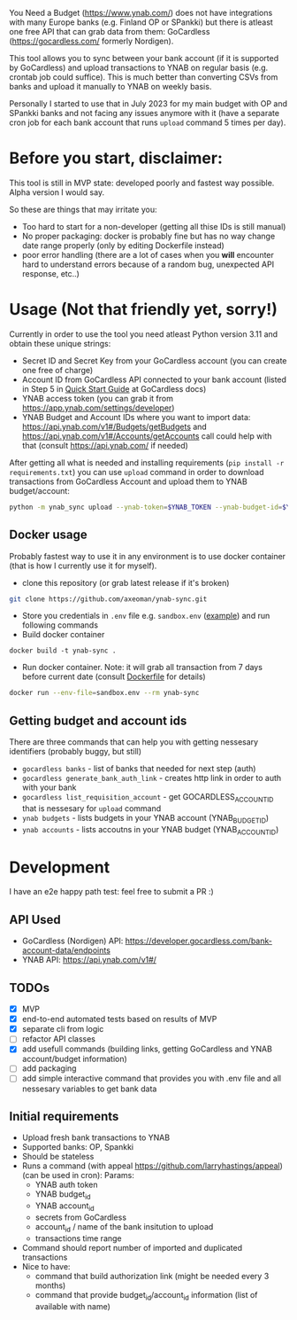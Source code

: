 You Need a Budget (https://www.ynab.com/) does not have integrations with many Europe banks (e.g. Finland OP or SPankki) but there is atleast one free API that can grab data from them: GoCardless (https://gocardless.com/ formerly Nordigen).

This tool allows you to sync between your bank account (if it is supported by GoCardless) and upload transactions to YNAB on regular basis (e.g. crontab job could suffice). This is much better than converting CSVs from banks and upload it manually to YNAB on weekly basis.

Personally I started to use that in July 2023 for my main budget with OP and SPankki banks and not facing any issues anymore with it (have a separate cron job for each bank account that runs ~upload~ command 5 times per day).

* Before you start, disclaimer:
This tool is still in MVP state: developed poorly and fastest way possible. Alpha version I would say.

So these are things that may irritate you: 
- Too hard to start for a non-developer (getting all thise IDs is still manual)
- No proper packaging: docker is probably fine but has no way change date range properly (only by editing Dockerfile instead)
- poor error handling (there are a lot of cases when you *will* encounter hard to understand errors because of a random bug, unexpected API response, etc..)

* Usage (Not that friendly yet, sorry!)

Currently in order to use the tool you need atleast Python version 3.11 and obtain these unique strings:
- Secret ID and Secret Key from your GoCardless account (you can create one free of charge)
- Account ID from GoCardless API connected to your bank account (listed in Step 5 in [[https://developer.gocardless.com/bank-account-data/quick-start-guide][Quick Start Guide]] at GoCardless docs)
- YNAB access token (you can grab it from https://app.ynab.com/settings/developer)
- YNAB Budget and Account IDs where you want to import data: https://api.ynab.com/v1#/Budgets/getBudgets and https://api.ynab.com/v1#/Accounts/getAccounts call could help with that (consult https://api.ynab.com/ if needed)


After getting all what is needed and installing requirements (~pip install -r requirements.txt~) you can use ~upload~
command in order to download transactions from GoCardless Account and upload them to YNAB budget/account:

#+begin_src sh
python -m ynab_sync upload --ynab-token=$YNAB_TOKEN --ynab-budget-id=$YNAB_BUDGET_ID --ynab-account-id=$YNAB_ACCOUNT_ID --gocardless-secret-id=$GOCARDLESS_SECRET_ID --gocardless-secret-key=$GOCARDLESS_SECRET_KEY --gocardless-account-id=$GOCARDLESS_ACCOUNT_ID --date-from=`date -d '-7 day' '+%Y-%m-%d'` 
#+end_src
  
** Docker usage
Probably fastest way to use it in any environment is to use docker container (that is how I currently use it for myself).

- clone this repository (or grab latest release if it's broken)
#+begin_src sh
git clone https://github.com/axeoman/ynab-sync.git
#+end_src
- Store you credentials in ~.env~ file e.g. ~sandbox.env~ ([[https://github.com/axeoman/ynab-sync/blob/main/bank.example.env][example]]) and run following commands
- Build docker container
#+begin_src
docker build -t ynab-sync .
#+end_src

- Run docker container. Note: it will grab all transaction from 7 days before current date (consult [[https://github.com/axeoman/ynab-sync/blob/main/Dockerfile][Dockerfile]] for details)
  
#+begin_src sh
docker run --env-file=sandbox.env --rm ynab-sync
#+end_src

** Getting budget and account ids
There are three commands that can help you with getting nessesary identifiers (probably buggy, but still)
- ~gocardless banks~ - list of banks that needed for next step (auth)
- ~gocardless generate_bank_auth_link~ - creates http link in order to auth with your bank 
- ~gocardless list_requisition_account~ - get GOCARDLESS_ACCOUNT_ID that is nessesary for ~upload~ command
- ~ynab budgets~ - lists budgets in your YNAB account (YNAB_BUDGET_ID)
- ~ynab accounts~ - lists accoutns in your YNAB budget (YNAB_ACCOUNT_ID)

* Development
I have an e2e happy path test: feel free to submit a PR :)

** API Used
- GoCardless (Nordigen) API: https://developer.gocardless.com/bank-account-data/endpoints
- YNAB API: https://api.ynab.com/v1#/

** TODOs
- [X] MVP 
- [X] end-to-end automated tests based on results of MVP
- [X] separate cli from logic
- [ ] refactor API classes
- [X] add usefull commands (building links, getting GoCardless and YNAB account/budget information)
- [ ] add packaging
- [ ] add simple interactive command that provides you with .env file and all nessesary variables to get bank data

** Initial requirements
- Upload fresh bank transactions to YNAB
- Supported banks: OP, Spankki
- Should be stateless
- Runs a command (with appeal https://github.com/larryhastings/appeal) (can be used in cron):
   Params:
   - YNAB auth token
   - YNAB budget_id
   - YNAB account_id 
   - secrets from GoCardless
   - account_id / name of the bank insitution to upload
   - transactions time range
- Command should report number of imported and duplicated transactions
- Nice to have:
  - command that build authorization link (might be needed every 3 months)
  - command that provide budget_id/account_id information (list of available with name)

    
